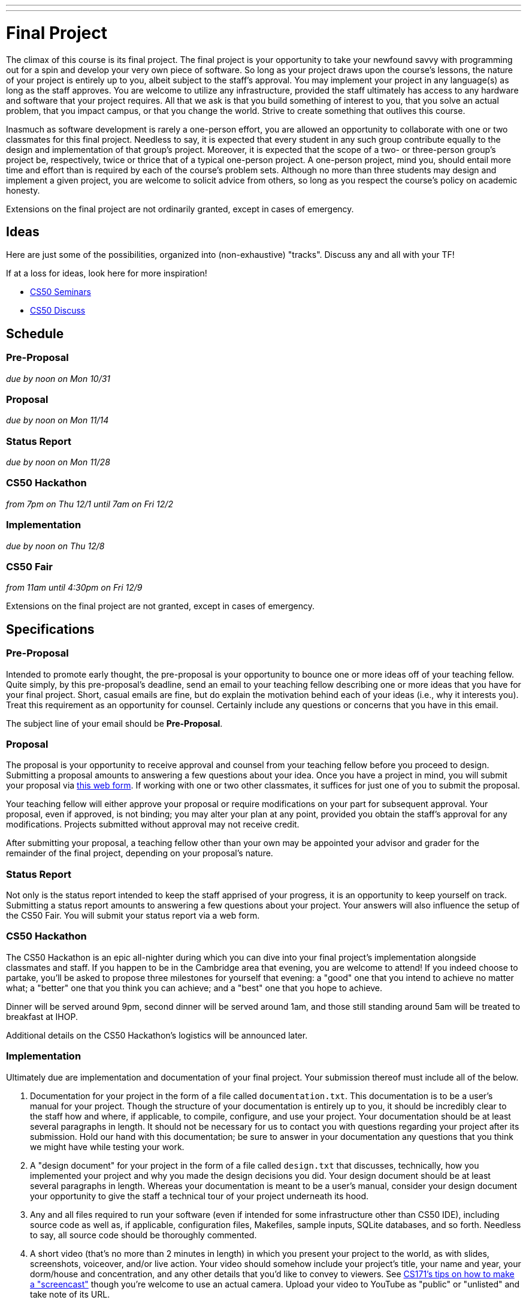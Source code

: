 ---
---
:skip-front-matter:

= Final Project

The climax of this course is its final project. The final project is your opportunity to take your newfound savvy with programming out for a spin and develop your very own piece of software. So long as your project draws upon the course's lessons, the nature of your project is entirely up to you, albeit subject to the staff's approval. You may implement your project in any language(s) as long as the staff approves. You are welcome to utilize any infrastructure, provided the staff ultimately has access to any hardware and software that your project requires. All that we ask is that you build something of interest to you, that you solve an actual problem, that you impact campus, or that you change the world. Strive to create something that outlives this course.

Inasmuch as software development is rarely a one-person effort, you are allowed an opportunity to collaborate with one or two classmates for this final project. Needless to say, it is expected that every student in any such group contribute equally to the design and implementation of that group's project. Moreover, it is expected that the scope of a two- or three-person group's project be, respectively, twice or thrice that of a typical one-person project. A one-person project, mind you, should entail more time and effort than is required by each of the course's problem sets. Although no more than three students may design and implement a given project, you are welcome to solicit advice from others, so long as you respect the course's policy on academic honesty.

Extensions on the final project are not ordinarily granted, except in cases of emergency.

== Ideas

Here are just some of the possibilities, organized into (non-exhaustive) "tracks". Discuss any and all with your TF!

If at a loss for ideas, look here for more inspiration!

* https://manual.cs50.net/seminars/[CS50 Seminars]
* http://newapps.cs50.net/cs50/@/discuss/threads/156/all/new/1[CS50 Discuss]

== Schedule

=== Pre-Proposal

_due by noon on Mon 10/31_

=== Proposal

_due by noon on Mon 11/14_

=== Status Report

_due by noon on Mon 11/28_

=== CS50 Hackathon

_from 7pm on Thu 12/1 until 7am on Fri 12/2_

=== Implementation

_due by noon on Thu 12/8_

=== CS50 Fair

_from 11am until 4:30pm on Fri 12/9_

Extensions on the final project are not granted, except in cases of emergency.

== Specifications

=== Pre-Proposal

Intended to promote early thought, the pre-proposal is your opportunity to bounce one or more ideas off of your teaching fellow.  Quite simply, by this pre-proposal's deadline, send an email to your teaching fellow describing one or more ideas that you have for your final project.  Short, casual emails are fine, but do explain the motivation behind each of your ideas (i.e., why it interests you).  Treat this requirement as an opportunity for counsel.  Certainly include any questions or concerns that you have in this email.

The subject line of your email should be *Pre-Proposal*.

=== Proposal

The proposal is your opportunity to receive approval and counsel from your teaching fellow before you proceed to design.  Submitting a proposal amounts to answering a few questions about your idea.  Once you have a project in mind, you will submit your proposal via https://docs.google.com/forms/d/e/1FAIpQLSdEo2plctRNLRq1QMdfvA-XQ_WnXF60OqI2PJlsCOElAPFQPw/viewform[this web form]. If working with one or two other classmates, it suffices for just one of you to submit the proposal.

Your teaching fellow will either approve your proposal or require modifications on your part for subsequent approval.  Your proposal, even if approved, is not binding; you may alter your plan at any point, provided you obtain the staff's approval for any modifications.  Projects submitted without approval may not receive credit.

After submitting your proposal, a teaching fellow other than your own may be appointed your advisor and grader for the remainder of the final project, depending on your proposal's nature.

=== Status Report

Not only is the status report intended to keep the staff apprised of your progress, it is an opportunity to keep yourself on track.  Submitting a status report amounts to answering a few questions about your project.  Your answers will also influence the setup of the CS50 Fair.  You will submit your status report via a web form.

=== CS50 Hackathon

The CS50 Hackathon is an epic all-nighter during which you can dive into your final project's implementation alongside classmates and staff. If you happen to be in the Cambridge area that evening, you are welcome to attend! If you indeed choose to partake, you'll be asked to propose three milestones for yourself that evening: a "good" one that you intend to achieve no matter what; a "better" one that you think you can achieve; and a "best" one that you hope to achieve.

Dinner will be served around 9pm, second dinner will be served around 1am, and those still standing around 5am will be treated to breakfast at IHOP.

Additional details on the CS50 Hackathon's logistics will be announced later.

=== Implementation

Ultimately due are implementation and documentation of your final project. Your submission thereof must include all of the below.

. Documentation for your project in the form of a file called `documentation.txt`. This documentation is to be a user's manual for your project.  Though the structure of your documentation is entirely up to you, it should be incredibly clear to the staff how and where, if applicable, to compile, configure, and use your project.  Your documentation should be at least several paragraphs in length.  It should not be necessary for us to contact you with questions regarding your project after its submission.  Hold our hand with this documentation; be sure to answer in your documentation any questions that you think we might have while testing your work.
. A "design document" for your project in the form of a file called `design.txt` that discusses, technically, how you implemented your project and why you made the design decisions you did.  Your design document should be at least several paragraphs in length.  Whereas your documentation is meant to be a user's manual, consider your design document your opportunity to give the staff a technical tour of your project underneath its hood.
. Any and all files required to run your software (even if intended for some infrastructure other than CS50 IDE), including source code as well as, if applicable, configuration files, Makefiles, sample inputs, SQLite databases, and so forth. Needless to say, all source code should be thoroughly commented.
. A short video (that's no more than 2 minutes in length) in which you present your project to the world, as with slides, screenshots, voiceover, and/or live action.  Your video should somehow include your project's title, your name and year, your dorm/house and concentration, and any other details that you'd like to convey to viewers.  See http://www.cs171.org/2015/screencast/[CS171's tips on how to make a "screencast"] though you're welcome to use an actual camera.  Upload your video to YouTube as "public" or "unlisted" and take note of its URL.

==== How to Submit

_Coming Soon._

== CS50 Fair

The CS50 Fair is an epic display of final projects, your opportunity to showcase your work not only to us but also to others on campus.  You will be expected to bring to the CS50 Fair a laptop with which to demonstrate your project.  Plan to tell attendees what you have done and why you have done it.  And perhaps have in mind a few anecdotes about lessons you learned, roadblocks you hit, or the like.

The CS50 Fair will take place in the atrium of Northwest Science Labs at 52 Oxford Street.

Additional details on the CS50 Fair's logistics will be announced via email and the course's home page the week before the CS50 Fair.

== Assessment

Your pre-proposal, proposal, and status report will be evaluated on the bases of, at least, clarity and thoroughness. Your implementation will be evaluated along four axes primarily:

Scope::
  To what extent does your code implement the features required by our specification?
Correctness::
  To what extent is your code consistent with our specifications and free of bugs?
Design::
  To what extent is your code written well (i.e., clearly, efficiently, elegantly, and/or logically)?
Style::
  To what extent is your code readable (i.e., commented and indented with variables aptly named)?

All students, whether or not taking the course for a letter grade, must ordinarily submit this final project to be eligible for a satisfactory grade unless granted an exception in writing by the course's heads.
